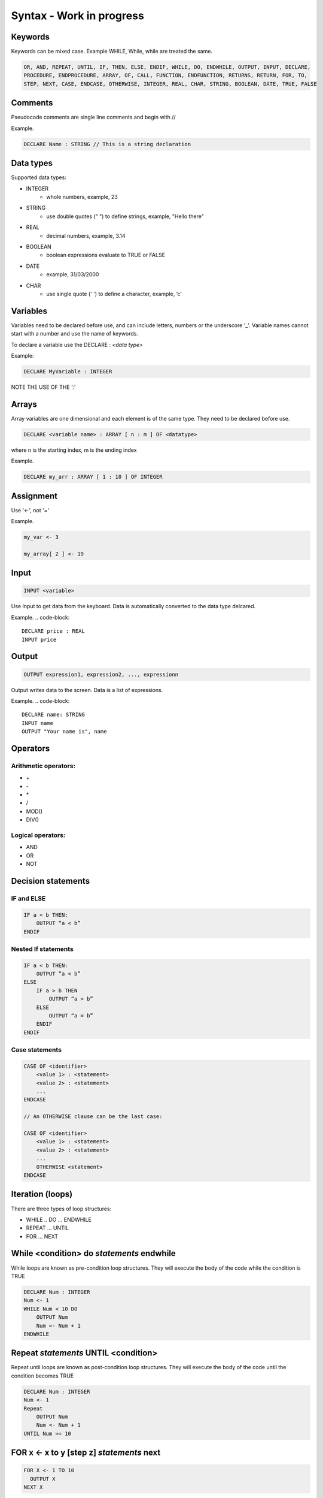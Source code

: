 =========================
Syntax - Work in progress
=========================

Keywords
========
Keywords can be mixed case. Example WHILE, While, while are treated the same.

.. code-block::

    OR, AND, REPEAT, UNTIL, IF, THEN, ELSE, ENDIF, WHILE, DO, ENDWHILE, OUTPUT, INPUT, DECLARE, 
    PROCEDURE, ENDPROCEDURE, ARRAY, OF, CALL, FUNCTION, ENDFUNCTION, RETURNS, RETURN, FOR, TO,
    STEP, NEXT, CASE, ENDCASE, OTHERWISE, INTEGER, REAL, CHAR, STRING, BOOLEAN, DATE, TRUE, FALSE

Comments
========
Pseudocode comments are single line comments and begin with //

Example.

.. code-block::

    DECLARE Name : STRING // This is a string declaration


Data types
==========

Supported data types:

* INTEGER
    * whole numbers, example, 23 
* STRING
    * use double quotes (" ") to define strings, example, "Hello there"
* REAL                                
    * decimal numbers, example, 3.14
* BOOLEAN
    * boolean expressions evaluate to TRUE or FALSE
* DATE
    * example, 31/03/2000
* CHAR
    * use single quote (' ') to define a character, example, ‘c’

Variables
=========
Variables need to be declared before use, and can include letters, numbers or the underscore '_'. 
Variable names cannot start with a number and use the name of keywords.

To declare a variable use the DECLARE : *<data type>*

Example:

.. code-block::

    DECLARE MyVariable : INTEGER

NOTE THE USE OF THE ‘:’

Arrays
======
Array variables are one dimensional and each element is of the same type. They need to be declared before use.

.. code-block::

    DECLARE <variable name> : ARRAY [ n : m ] OF <datatype>

where n is the starting index, m is the ending index

Example.

.. code-block::

    DECLARE my_arr : ARRAY [ 1 : 10 ] OF INTEGER

Assignment 
==========
Use '<-', not '='

Example.

.. code-block::

    my_var <- 3

    my_array[ 2 ] <- 19


Input
=====
.. code-block::

    INPUT <variable>


Use Input to get data from the keyboard. Data is automatically converted to the data type delcared.

Example.
.. code-block::

    DECLARE price : REAL
    INPUT price


Output
======
.. code-block::

    OUTPUT expression1, expression2, ..., expressionn

Output writes data to the screen. Data is a list of expressions.

Example.
.. code-block::

    DECLARE name: STRING
    INPUT name
    OUTPUT "Your name is", name 


Operators
=========
    
Arithmetic operators:
---------------------

* \+
* \- 
* \*
* \/
* MOD()
* DIV()

Logical operators: 
------------------

* AND 
* OR 
* NOT  

Decision statements
====================

**IF** and **ELSE**
-------------------

.. code-block::

    IF a < b THEN:
        OUTPUT “a < b”
    ENDIF

Nested If statements
--------------------
.. code-block::

    IF a < b THEN:    
        OUTPUT “a < b”
    ELSE
        IF a > b THEN
            OUTPUT “a > b”
        ELSE
            OUTPUT “a = b”
        ENDIF
    ENDIF

Case statements
---------------
.. code-block::
    
    CASE OF <identifier>
        <value 1> : <statement>
        <value 2> : <statement>
        ...
    ENDCASE

    // An OTHERWISE clause can be the last case:

    CASE OF <identifier>
        <value 1> : <statement>
        <value 2> : <statement>
        ...
        OTHERWISE <statement>
    ENDCASE

Iteration (loops)
=================
There are three types of loop structures:

* WHILE .. DO … ENDWHILE
* REPEAT … UNTIL
* FOR … NEXT

While <condition> do *statements* endwhile
==========================================
While loops are known as pre-condition loop structures.
They will execute the body of the code while the condition is TRUE


.. code-block::

    DECLARE Num : INTEGER
    Num <- 1
    WHILE Num < 10 DO
        OUTPUT Num    
        Num <- Num + 1 
    ENDWHILE

Repeat *statements* UNTIL <condition>
=====================================
Repeat until loops are known as post-condition loop structures.
They will execute the body of the code until the condition becomes TRUE

.. code-block::

    DECLARE Num : INTEGER
    Num <- 1
    Repeat    
        OUTPUT Num    
        Num <- Num + 1
    UNTIL Num >= 10

FOR x <- x to y [step z] *statements* next
==========================================

.. code-block::

    FOR X <- 1 TO 10
      OUTPUT X
    NEXT X


